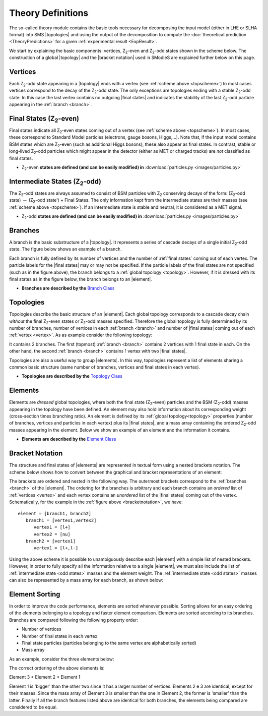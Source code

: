 .. index:: Theory Definitions

.. |element| replace:: :ref:`element <element>`
.. |elements| replace:: :ref:`elements <element>`
.. |topology| replace:: :ref:`topology <topology>`
.. |topologies| replace:: :ref:`topologies <topology>`
.. |bracket notation| replace:: :ref:`bracket notation <bracketNotation>`
.. |final states| replace:: :ref:`final states <final states>`


.. _theoryDefs:

Theory Definitions
==================

The so-called theory module contains the basic tools necessary for decomposing the input model
(either in LHE or SLHA format) into SMS |topologies| and using the output of the decomposition
to compute the :doc:`theoretical prediction <TheoryPredictions>` for a given :ref:`experimental result <ExpResult>`.

We start by explaining the basic components: vertices, Z\ :sub:`2`-even and Z\ :sub:`2`-odd states shown in the scheme below.
The construction of a global |topology| and the |bracket notation| used in SModleS are explained further below on this page. 

.. _topscheme:

.. image:: images/topSchemeB.png
   :width: 60%


.. _vertex:

Vertices
--------
Each Z\ :sub:`2`-odd state appearing in a |topology| ends with a vertex (see :ref:`scheme above <topscheme>`)
In most cases vertices correspond to the decay of the Z\ :sub:`2`-odd state.
The only exceptions are topologies ending with a stable Z\ :sub:`2`-odd state.
In this case the last vertex contains no outgoing |final states| and indicates
the stability of the last Z\ :sub:`2`-odd particle appearing in the :ref:`branch <branch>`.

.. _final states:

Final States (Z\ :sub:`2`-even)
-------------------------------

Final states indicate all Z\ :sub:`2`-even states coming out of a vertex (see :ref:`scheme above <topscheme>`).
In most cases, these correspond to Standard Model particles (electrons, gauge bosons, Higgs,...).
Note that, if the input model contains BSM states which are Z\ :sub:`2`-even (such as additional Higgs bosons),
these also appear as final states.
In contrast, stable or long-lived Z\ :sub:`2`-odd particles which might appear in the detector (either as MET or charged tracks)
are *not* classified as final states.


* Z\ :sub:`2`-even **states are defined (and can be easily modified) in** :download:`particles.py <images/particles.py>` 

.. _odd states:

Intermediate States (Z\ :sub:`2`-odd)
-------------------------------------

The Z\ :sub:`2`-odd states are always assumed to consist of BSM particles with Z\ :sub:`2`
conserving decays of the form: (Z\ :sub:`2`-odd state) :math:`\rightarrow`  (Z\ :sub:`2`-odd state') + Final States.
The only information kept from the intermediate states are their masses (see :ref:`scheme above <topscheme>`).
If an intermediate state is stable and neutral, it is considered as a MET signal.

* Z\ :sub:`2`-odd **states are defined (and can be easily modified) in** :download:`particles.py <images/particles.py>`

.. _branch:

Branches
--------

A branch is the basic substructure of a |topology|.
It represents a series of cascade decays of a single initial Z\ :sub:`2`-odd
state.
The figure below shows an example of a branch.

.. image:: images/branchTopB.png
   :width: 40%

Each branch is fully defined by its number of vertices and the number of 
:ref:`final states` coming out of each vertex. The particle labels for the |final states|
may or may not be specified.
If the particle labels of the final states are not specified (such as in the figure
above), the branch belongs to a :ref:`global topology <topology>`. However, if it is dressed with its final states
as in the figure below, the branch belongs to an |element|.

.. image:: images/branchElB.png
   :width: 40%
   
* **Branches are described by the** `Branch Class <../../../documentation/build/html/theory.html#theory.branch.Branch>`_   

.. _topology:

Topologies
----------

Topologies describe the basic structure of an |element|.
Each global topology corresponds to a cascade decay chain *without*
the final Z\ :sub:`2`-even states or  Z\ :sub:`2`-odd masses specified.
Therefore the global topology is fully determined by its number of
branches, number of vertices in each :ref:`branch <branch>` and number of
|final states| coming out of each :ref:`vertex <vertex>`.
As as example consider the following topology:

.. image:: images/globTopB.png
   :width: 40%

It contains 2 branches. The first (topmost) :ref:`branch <branch>` contains 2 vertices
with 1 final state in each.
On the other hand, the second :ref:`branch <branch>` contains 1 vertex with two 
|final states|.

Topologies are also a useful way to group |elements|. In this way,  topologies represent a list of elements sharing a common basic structure (same number of branches, vertices and
final states in each vertex).

* **Topologies are described by the** `Topology Class <../../../documentation/build/html/theory.html#theory.topology.Topology>`_   

.. _element:

Elements
--------

Elements are *dressed* global topologies, where both the final state (Z\ :sub:`2`-even) particles and the
BSM (Z\ :sub:`2`-odd) masses appearing in the topology have been defined.
An element may also hold information about its corresponding weight (cross-section times branching ratio).
An element is defined by its :ref:`global topology<topology>` properties (number of branches, vertices and particles in each vertex)
plus its |final states|, and a mass array containing the ordered Z\ :sub:`2`-odd masses
appearing in the element.
Below we show an example of an element and the information it contains.


.. _elementscheme:

.. image:: images/elementB.png
   :width: 60%

* **Elements are described by the** `Element Class <../../../documentation/build/html/theory.html#theory.element.Element>`_    

.. _notation:

Bracket Notation
----------------

The structure and final states of |elements| are represented in textual form using a nested brackets
notation. The scheme below shows how to convert between the graphical and bracket representations of an element:


.. _bracketnotation:

.. image:: images/bracketNotationB.png
   :height: 280px

The brackets are ordered and nested in the following way.
The outermost brackets correspond to the :ref:`branches <branch>` of the |element|.
The ordering for the branches is arbitrary and each branch contains
an *ordered* list of :ref:`vertices <vertex>` and each vertex contains an *unordered* list of the |final states|
coming out of the vertex. Schematically, for the example in the :ref:`figure above <bracketnotation>`, we have::

   element = [branch1, branch2]
      branch1 = [vertex1,vertex2]
         vertex1 = [l+]
         vertex2 = [nu]
      branch2 = [vertex1]
         vertex1 = [l+,l-]

Using the above scheme it is possible to unambiguously describe each |element| with a simple list of nested brackets.
However, in order to fully specify all the information relative to a single |element|, we must
also include the list of :ref:`intermediate state <odd states>` masses and the element weight.
The :ref:`intermediate state <odd states>` masses can also be represented by a mass array
for each branch, as shown below:

.. _massnotation:

.. image:: images/massNotationB.png
   :height: 280px
   
Element Sorting
---------------

In order to improve the code performance, elements are sorted whenever possible.
Sorting allows for an easy ordering of the elements belonging to a topology and
faster element comparison.
Elements are sorted according to its branches. Branches are compared following
the following property order:

* Number of vertices
* Number of final states in each vertex
* Final state particles (particles belonging to the same vertex are alphabetically sorted)
* Mass array

As an example, consider the three elements below:


.. _elementsorting:

.. image:: images/elSorting.png
   :height: 280px
   
The correct ordering of the above elements is: 

Element 3 < Element 2 < Element 1


Element 1 is 'bigger' than the other two since it has a larger number of vertices.
Elements 2 e 3  are identical, except for their masses. Since the mass array of
Element 3 is smaller than the one in Element 2, the former is 'smaller' than the latter.
Finally if all the branch features listed above are identical for both branches, the
elements being compared are considered to be equal. 

